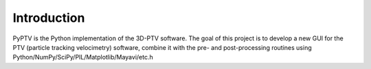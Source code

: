 Introduction
===================================

PyPTV is the Python implementation of the 3D-PTV software. 
The goal of this project is to develop a new GUI for the PTV 
(particle tracking velocimetry) software, combine it with the pre- 
and post-processing routines using Python/NumPy/SciPy/PIL/Matplotlib/Mayavi/etc.h
